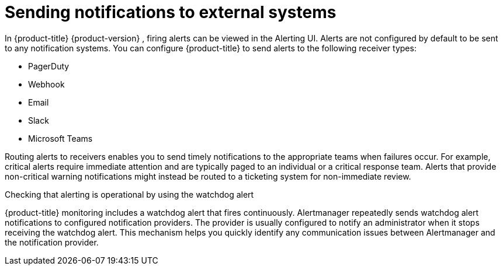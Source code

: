 // Module included in the following assemblies:
//
// * observability/monitoring/managing-alerts.adoc
// * post_installation_configuration/configuring-alert-notifications.adoc

:_mod-docs-content-type: CONCEPT
[id="sending-notifications-to-external-systems_{context}"]
= Sending notifications to external systems

In {product-title} 
ifndef::openshift-dedicated,openshift-rosa,openshift-rosa-hcp[]
{product-version}
endif::openshift-dedicated,openshift-rosa,openshift-rosa-hcp[]
, firing alerts can be viewed in the Alerting UI. Alerts are not configured by default to be sent to any notification systems. You can configure {product-title} to send alerts to the following receiver types:

* PagerDuty
* Webhook
* Email
* Slack
* Microsoft Teams

Routing alerts to receivers enables you to send timely notifications to the appropriate teams when failures occur. For example, critical alerts require immediate attention and are typically paged to an individual or a critical response team. Alerts that provide non-critical warning notifications might instead be routed to a ticketing system for non-immediate review.

.Checking that alerting is operational by using the watchdog alert

{product-title} monitoring includes a watchdog alert that fires continuously. Alertmanager repeatedly sends watchdog alert notifications to configured notification providers. The provider is usually configured to notify an administrator when it stops receiving the watchdog alert. This mechanism helps you quickly identify any communication issues between Alertmanager and the notification provider.
